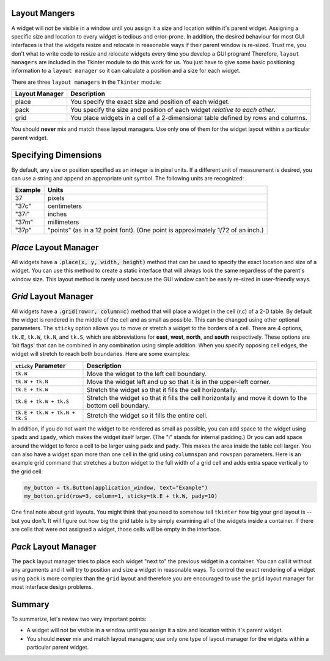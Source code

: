 ..  Copyright (C)  Brad Miller, David Ranum, Jeffrey Elkner, Peter Wentworth, Allen B. Downey, Chris
    Meyers, and Dario Mitchell.  Permission is granted to copy, distribute
    and/or modify this document under the terms of the GNU Free Documentation
    License, Version 1.3 or any later version published by the Free Software
    Foundation; with Invariant Sections being Forward, Prefaces, and
    Contributor List, no Front-Cover Texts, and no Back-Cover Texts.  A copy of
    the license is included in the section entitled "GNU Free Documentation
    License".

.. qnum::
   :prefix: gui-4-
   :start: 1


Layout Mangers
==============

A widget will not be visible in a window until you assign it a size and location
within it's parent widget. Assigning a specific size and location to every widget
is tedious and error-prone. In addition, the desired behaviour for most GUI
interfaces is that the widgets resize and relocate in reasonable ways if
their parent window is re-sized. Trust me, you don't what to write code to
resize and relocate widgets every time you develop a GUI program! Therefore,
``layout managers`` are included in the Tkinter module to do this work
for us. You just have to give some basic positioning information to a
``layout manager`` so it can calculate a position and a size for each widget.

There are three ``layout managers`` in the ``Tkinter`` module:

==============  =============================================================================
Layout Manager  Description
==============  =============================================================================
place           You specify the exact size and position of each widget.
pack            You specify the size and position of each widget *relative to each other*.
grid            You place widgets in a cell of a 2-dimensional table defined by rows and columns.
==============  =============================================================================

You should **never** mix and match these layout managers. Use only one of them
for the widget layout within a particular parent widget.

Specifying Dimensions
=====================

By default, any size or position specified as an integer is in pixel units.
If a different unit of measurement is desired, you can use a string and
append an appropriate unit symbol. The following units are recognized:

=========  ====================================================================
Example         Units
=========  ====================================================================
37              pixels
"37c"           centimeters
"37i"           inches
"37m"           millimeters
"37p"           "points" (as in a 12 point font). (One point is approximately 1/72 of an inch.)
=========  ====================================================================

*Place* Layout Manager
======================

All widgets have a :code:`.place(x, y, width, height)` method that can be used
to specify the exact location and size of a widget. You can use this method
to create a static interface that will always look the same regardless of the
parent's window size. This layout method is rarely used because the GUI window
can't be easily re-sized in user-friendly ways.

*Grid* Layout Manager
=====================

All widgets have a :code:`.grid(row=r, column=c)` method that will place a
widget in the cell (r,c) of a 2-D table. By default the widget is rendered
in the middle of the cell and as small as possible. This can be changed using
other optional parameters. The ``sticky`` option allows you to move or
stretch a widget to the borders of a cell. There are 4 options, ``tk.E``,
``tk.W``, ``tk.N``, and ``tk.S``, which are abbreviations for **east**,
**west**, **north**, and **south** respectively. These options are 'bit flags'
that can be combined in any combination using simple addition. When you
specify opposing cell edges, the widget will stretch to reach both boundaries.
Here are some examples:

=============================  ====================================================================
``sticky`` Parameter           Description
=============================  ====================================================================
``tk.W``                       Move the widget to the left cell boundary.
``tk.W + tk.N``                Move the widget left and up so that it is in the upper-left corner.
``tk.E + tk.W``                Stretch the widget so that it fills the cell horizontally.
``tk.E + tk.W + tk.S``         Stretch the widget so that it fills the cell horizontally and move it
                               down to the bottom cell boundary.
``tk.E + tk.W + tk.N + tk.S``  Stretch the widget so it fills the entire cell.
=============================  ====================================================================

In addition, if you do not want the widget to be rendered as small as possible,
you can add space to the widget using ``ipadx`` and ``ipady``, which makes
the widget itself larger. (The "i" stands for internal padding.) Or you can
add space around the widget to force a cell to be larger using ``padx`` and ``pady``.
This makes the area inside the table cell larger.
You can also have a widget span more than one cell in the grid using ``columnspan``
and ``rowspan`` parameters. Here is an example grid command that stretches a
button widget to the full width of a grid cell and adds extra space vertically
to the grid cell:

.. code-block:: python

  my_button = tk.Button(application_window, text="Example")
  my_botton.grid(row=3, column=1, sticky=tk.E + tk.W, pady=10)

One final note about grid layouts. You might think that you need to somehow
tell ``tkinter`` how big your grid layout is -- but you don't. It will figure
out how big the grid table is by simply examining all of the widgets inside
a container. If there are cells that were not assigned a widget, those cells
will be empty in the interface.

*Pack* Layout Manager
=====================

The ``pack`` layout manager tries to place each widget "next to" the
previous widget in a container. You can call it without any arguments and it
will try to position and size a widget in reasonable ways. To control
the exact rendering of a widget using ``pack`` is more complex than the ``grid``
layout and therefore you are encouraged to use the ``grid`` layout manager
for most interface design problems.

Summary
=======

To summarize, let's review two very important points:

* A widget will not be visible in a window until you assign it a size and
  location within it's parent widget.
* You should **never** mix and match layout managers; use only one type of
  layout manager for the widgets within a particular parent widget.

.. index:: layout manager, place, grid, pack

